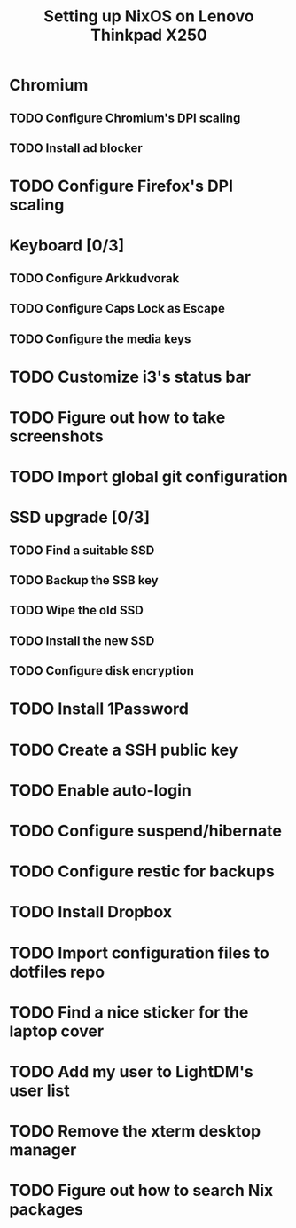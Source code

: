 #+TITLE: Setting up NixOS on Lenovo Thinkpad X250
* Chromium
** TODO Configure Chromium's DPI scaling
** TODO Install ad blocker
* TODO Configure Firefox's DPI scaling
* Keyboard [0/3]
** TODO Configure Arkkudvorak
** TODO Configure Caps Lock as Escape
** TODO Configure the media keys
* TODO Customize i3's status bar
* TODO Figure out how to take screenshots
* TODO Import global git configuration
* SSD upgrade [0/3]
** TODO Find a suitable SSD
** TODO Backup the SSB key
** TODO Wipe the old SSD
** TODO Install the new SSD
** TODO Configure disk encryption
* TODO Install 1Password
* TODO Create a SSH public key
* TODO Enable auto-login
* TODO Configure suspend/hibernate
* TODO Configure restic for backups
* TODO Install Dropbox
* TODO Import configuration files to dotfiles repo
* TODO Find a nice sticker for the laptop cover
* TODO Add my user to LightDM's user list
* TODO Remove the xterm desktop manager
* TODO Figure out how to search Nix packages
